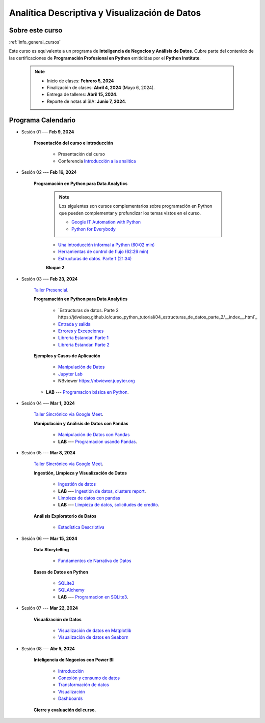 Analítica Descriptiva y Visualización de Datos
#########################################################################################

.. raw:: html

   <hr style="height:2px;border-width:0;color:gray;background-color:gray">

Sobre este curso
^^^^^^^^^^^^^^^^^^^^^^^^^^^^^^^^^^^^^^^^^^^^^^^^^^^^^^^^^^^^^^^^^^^^^^^^^^^^^^^^^^^^^^^^^

:ref:`info_general_cursos`

Este curso es equivalente a un programa de **Inteligencia de Negocios y Análisis de Datos**.
Cubre parte del contenido de las certificaciones de **Programación Profesional en Python** 
emitididas por el **Python Institute**. 


    .. note:: 

        * Inicio de clases: **Febrero 5, 2024**

        * Finalización de clases: **Abril 4, 2024** (Mayo 6, 2024).

        * Entrega de talleres: **Abril 15, 2024**.

        * Reporte de notas al SIA: **Junio 7, 2024**.



.. raw:: html

   <hr style="height:2px;border-width:0;color:gray;background-color:gray">

Programa Calendario
^^^^^^^^^^^^^^^^^^^^^^^^^^^^^^^^^^^^^^^^^^^^^^^^^^^^^^^^^^^^^^^^^^^^^^^^^^^^^^^^^^^^^^^^^

.. ......................................................................................
* Sesión 01 --- **Feb 9, 2024**

    **Presentación del curso e introducción**

        * Presentación del curso

        * Conferencia `Introducción a la analitica <https://jdvelasq.github.io/conferencia_introduccion_a_la_analitica/>`_ 

.. ......................................................................................
* Sesión 02 --- **Feb 16, 2024**

    **Programación en Python para Data Analytics**

        .. note::

            Los siguientes son cursos complementarios sobre programación en Python que pueden
            complementar y profundizar los temas vistos en el curso.

            * `Google IT Automation with Python <https://www.coursera.org/professional-certificates/google-it-automation?utm_source=gg&utm_medium=sem&utm_campaign=11-GoogleITwithPython-LATAM&utm_content=B2C&campaignid=13865562900&adgroupid=125091310775&device=c&keyword=google%20it%20automation%20with%20python%20professional%20certificate&matchtype=b&network=g&devicemodel=&adpostion=&creativeid=533041859510&hide_mobile_promo&gclid=EAIaIQobChMI4d-GjtHP9gIVkQiICR0DMQcREAAYASAAEgLBlfD_BwE>`_ 


            * `Python for Everybody <https://www.coursera.org/specializations/python?utm_source=gg&utm_medium=sem&utm_campaign=11-GoogleITwithPython-LATAM&utm_content=B2C&campaignid=13865562900&adgroupid=125091310775&device=c&keyword=google%20it%20automation%20with%20python%20professional%20certificate&matchtype=b&network=g&devicemodel=&adpostion=&creativeid=533041859510&hide_mobile_promo=&gclid=EAIaIQobChMI4d-GjtHP9gIVkQiICR0DMQcREAAYASAAEgLBlfD_BwE/>`_ 

        
        * `Una introducción informal a Python (60:02 min) <https://jdvelasq.github.io/curso_python_tutorial/01_una_introduccion_informal/__index__.html>`_ 

        * `Herramientas de control de flujo (62:26 min) <https://jdvelasq.github.io/curso_python_tutorial/02_herramientas_de_control_de_flujo/__index__.html>`_ 

        * `Estructuras de datos. Parte 1 (21:34) <https://jdvelasq.github.io/curso_python_tutorial/03_estructuras_de_datos_parte_1/__index__.html>`_ 


        **Bloque 2**


.. ......................................................................................
* Sesión 03 --- **Feb 23, 2024**

    `Taller Presencial <https://colab.research.google.com/github/jdvelasq/datalabs/blob/master/notebooks/ciencia_de_los_datos/taller_presencial-programacion_en_python.ipynb>`_.


    **Programación en Python para Data Analytics**

        * `Estructuras de datos. Parte 2 https://jdvelasq.github.io/curso_python_tutorial/04_estructuras_de_datos_parte_2/__index__.html`_ 

        * `Entrada y salida <https://jdvelasq.github.io/curso_python_tutorial/06_entrada_y_salida/__index__.html>`_ 

        * `Errores y Excepciones <https://jdvelasq.github.io/curso_python_tutorial/07_errores_y_excepciones/__index__.html>`_ 

        * `Librería Estandar. Parte 1 <https://jdvelasq.github.io/curso_python_tutorial/09_libreria_estandar_parte_1/__index__.html>`_ 

        * `Librería Estandar. Parte 2 <https://jdvelasq.github.io/curso_python_tutorial/10_libreria_estandar_parte_2/__index__.html>`_ 



    **Ejemplos y Casos de Aplicación**

        * `Manipulación de Datos <https://jdvelasq.github.io/curso_python_HOWTOs/03_manipulacion_de_datos/__index__.html>`_       

        * `Jupyter Lab <https://jdvelasq.github.io/curso_python_HOWTOs/02_uso_de_jupyterlab/__index__.html>`_ 

        * NBviewer https://nbviewer.jupyter.org


    * **LAB** --- `Programacion básica en Python <https://classroom.github.com/a/TeLjqxHO>`_.

.. ......................................................................................
* Sesión 04 --- **Mar 1, 2024**

    `Taller Sincrónico via Google Meet <https://colab.research.google.com/github/jdvelasq/datalabs/blob/master/notebooks/ciencia_de_los_datos/taller_presencial-pandas.ipynb>`_.


    **Manipulación y Análisis de Datos con Pandas**

        * `Manipulación de Datos con Pandas <https://jdvelasq.github.io/curso_pandas_tutorial/>`_

        * **LAB** --- `Programacion usando Pandas <https://classroom.github.com/a/9NRsHgGJ>`_.

.. ......................................................................................
* Sesión 05 --- **Mar 8, 2024**

    `Taller Sincrónico via Google Meet <https://colab.research.google.com/github/jdvelasq/datalabs/blob/master/notebooks/ciencia_de_los_datos/taller_presencial-ingestion_de_datos.ipynb>`_.



    **Ingestión, Limpieza y Visualización de Datos**

        * `Ingestión de datos <https://jdvelasq.github.io/curso_python_HOWTOs/01_ingestion_de_datos/__index__.html>`_

        * **LAB** --- `Ingestión de datos, clusters report <https://classroom.github.com/a/ohpsTgJk>`_.

        * `Limpieza de datos con pandas <https://jdvelasq.github.io/curso_python_HOWTOs/04_limpieza_de_datos/__index__.html>`_

        * **LAB** --- `Limpieza de datos, solicitudes de credito <https://classroom.github.com/a/6FTrLjGQ>`_.

    **Análisis Exploratorio de Datos**

        * `Estadística Descriptiva <jdvelasq.github.io/curso_fundametos_estadistica/02_estadistica_descriptiva/__index__.html>`_

        
.. ......................................................................................
* Sesión 06 --- **Mar 15, 2024**

    **Data Storytelling**

        * `Fundamentos de Narrativa de Datos <https://github.com/jdvelasq/conferencia_data_storytelling>`_


    **Bases de Datos en Python**

        * `SQLite3 <https://jdvelasq.github.io/curso_databases_en_python/01_sqlite3/__index__.html>`_

        * `SQLAlchemy <https://jdvelasq.github.io/curso_databases_en_python/02_sqlalchemy/__index__.html>`_

        * **LAB** --- `Programacion en SQLite3 <https://classroom.github.com/a/oR8qVkVP>`_.

.. ......................................................................................
* Sesión 07 --- **Mar 22, 2024**

    **Visualización de Datos**

        * `Visualización de datos en Matplotlib <https://jdvelasq.github.io/curso_visualizacion_de_datos/01_matplotlib/__index__.html>`_

        * `Visualización de datos en Seaborn <https://jdvelasq.github.io/curso_visualizacion_de_datos/02_seaborn/__index__.html#>`_


.. ......................................................................................
* Sesión 08 --- **Abr 5, 2024**


    **Inteligencia de Negocios con Power BI**

        * `Introducción <https://jdvelasq.github.io/curso_business_intelligence_con_power_bi/c01.html>`_ 

        * `Conexión y consumo de datos <https://jdvelasq.github.io/curso_business_intelligence_con_power_bi/c02.html>`_ 

        * `Transformación de datos <https://jdvelasq.github.io/curso_business_intelligence_con_power_bi/c03.html>`_ 

        * `Visualización <https://jdvelasq.github.io/curso_business_intelligence_con_power_bi/c04.html>`_ 

        * `Dashboards <https://jdvelasq.github.io/curso_business_intelligence_con_power_bi/c05.html>`_ 

    
    **Cierre y evaluación del curso**.

.. ......................................................................................


